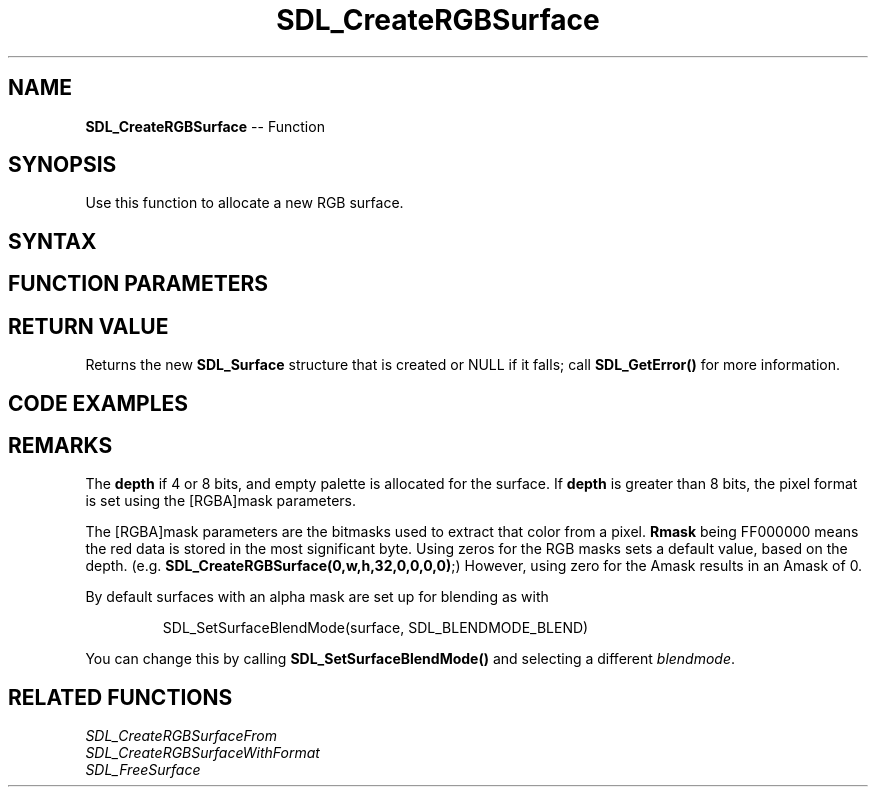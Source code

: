 .TH SDL_CreateRGBSurface 3 "2018.10.07" "https://github.com/haxpor/sdl2-manpage" "SDL2"
.SH NAME
\fBSDL_CreateRGBSurface\fR -- Function

.SH SYNOPSIS
Use this function to allocate a new RGB surface.

.SH SYNTAX
.TS
tab(:) allbox;
a.
T{
.nf
SDL_Surface* SDL_CreateRGBSurface(Uint32    flags,
                                  int       width,
                                  int       height,
                                  int       depth,
                                  Uint32    Rmask,
                                  Uint32    Gmask,
                                  Uint32    Bmask,
                                  Uint32    Amask)
.fi
T}
.TE

.SH FUNCTION PARAMETERS
.TS
tab(:) allbox;
ab l.
flags:the flags are unused and should be set to 0
width:the width of the surface
height:the height of the surface
depth:the depth of the surface in bits; see \fBRemarks\fR for details
Rmask:the red mask for the pixels
Gmask:the green mask for the pixels
Bmask:the blue mask for the pixels
Amask:the alpha mask for the pixels
.TE

.SH RETURN VALUE
Returns the new \fBSDL_Surface\fR structure that is created or NULL if it falls; call \fBSDL_GetError()\fR for more information.

.SH CODE EXAMPLES
.TS
tab(:) allbox;
a.
T{
.nf
/* Create a 32-bit surface with the bytes of each pixel in R,G,B,A order, as expected by OpenGL for textures */
SDL_Surface* surface;
Uint32 rmask, gmask, bmask, amask;

/* SDL interprets each pixel as a 32-bit number, so our masks must depend on the endianness (byte order) of the machine */
#if SDL_BYTEORDER == SDL_BIG_ENDIAN
  rmask = 0xff000000;
  gmask = 0x00ff0000;
  bmask = 0x0000ff00;
  amask = 0x000000ff;
#else
  rmask = 0x000000ff;
  gmask = 0x0000ff00;
  bmask = 0x00ff0000;
  amask = 0xff000000;
#endif

surface = SDL_CreateRGBSurface(0, width, height, 32, rmask, gmask, bmask, amask);
if (surface == NULL)
{
  SDL_Log("SDL_CreateRGBSurface() failed: %s", SDL_GetError());
  exit(1);
}

/* or using the default masks for the depth: */
surface = SDL_CreateRGBSurface(0, width, height, 32, 0, 0, 0, 0);
.fi
T}
.TE

.SH REMARKS
The \fBdepth\fR if 4 or 8 bits, and empty palette is allocated for the surface. If \fBdepth\fR is greater than 8 bits, the pixel format is set using the [RGBA]mask parameters.

The [RGBA]mask parameters are the bitmasks used to extract that color from a pixel. \fBRmask\fR being FF000000 means the red data is stored in the most significant byte. Using zeros for the RGB masks sets a default value, based on the depth. (e.g. \fBSDL_CreateRGBSurface(0,w,h,32,0,0,0,0)\fR;) However, using zero for the Amask results in an Amask of 0.

By default surfaces with an alpha mask are set up for blending as with

.IP
SDL_SetSurfaceBlendMode(surface, SDL_BLENDMODE_BLEND)
.PP

You can change this by calling \fBSDL_SetSurfaceBlendMode()\fR and selecting a different \fIblendmode\fR.

.SH RELATED FUNCTIONS
\fISDL_CreateRGBSurfaceFrom
.br
\fISDL_CreateRGBSurfaceWithFormat
.br
\fISDL_FreeSurface
